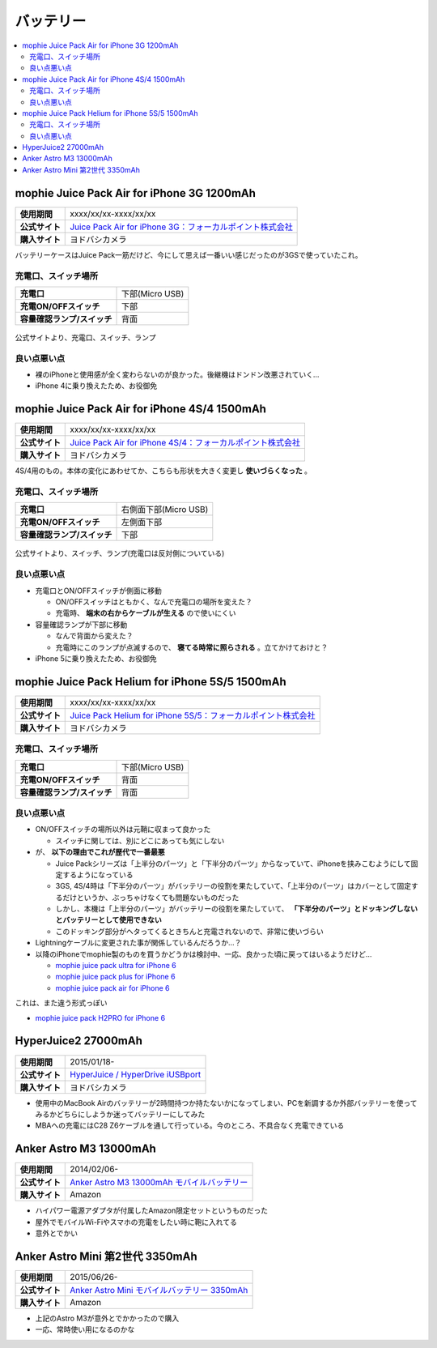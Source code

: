 バッテリー
==========

.. contents::
   :depth: 2
   :local:

mophie Juice Pack Air for iPhone 3G 1200mAh
-------------------------------------------

.. list-table::
   :header-rows:  0
   :stub-columns: 1

   * - 使用期間
     - xxxx/xx/xx-xxxx/xx/xx
   * - 公式サイト
     - `Juice Pack Air for iPhone 3G：フォーカルポイント株式会社 <http://www.focal.co.jp/products/detail.php?product_id=251>`_
   * - 購入サイト
     - ヨドバシカメラ

バッテリーケースはJuice Pack一筋だけど、今にして思えば一番いい感じだったのが3GSで使っていたこれ。

充電口、スイッチ場所
^^^^^^^^^^^^^^^^^^^^

.. list-table::
   :header-rows:  0
   :stub-columns: 1

   * - 充電口
     - 下部(Micro USB)
   * - 充電ON/OFFスイッチ
     - 下部
   * - 容量確認ランプ/スイッチ
     - 背面

.. figure:: /_static/images/mophie_juice_pack_air_for_iphone3_001.jpg
   :align: center

   公式サイトより、充電口、スイッチ、ランプ

良い点悪い点
^^^^^^^^^^^^

* 裸のiPhoneと使用感が全く変わらないのが良かった。後継機はドンドン改悪されていく…
* iPhone 4に乗り換えたため、お役御免

mophie Juice Pack Air for iPhone 4S/4 1500mAh
---------------------------------------------

.. list-table::
   :header-rows:  0
   :stub-columns: 1

   * - 使用期間
     - xxxx/xx/xx-xxxx/xx/xx
   * - 公式サイト
     - `Juice Pack Air for iPhone 4S/4：フォーカルポイント株式会社 <http://www.focal.co.jp/products/detail.php?product_id=371>`_
   * - 購入サイト
     - ヨドバシカメラ

4S/4用のもの。本体の変化にあわせてか、こちらも形状を大きく変更し **使いづらくなった** 。

充電口、スイッチ場所
^^^^^^^^^^^^^^^^^^^^

.. list-table::
   :header-rows:  0
   :stub-columns: 1

   * - 充電口
     - 右側面下部(Micro USB)
   * - 充電ON/OFFスイッチ
     - 左側面下部
   * - 容量確認ランプ/スイッチ
     - 下部

.. figure:: /_static/images/mophie_juice_pack_air_for_iphone4_001.jpg
   :align: center

   公式サイトより、スイッチ、ランプ(充電口は反対側についている)

良い点悪い点
^^^^^^^^^^^^

* 充電口とON/OFFスイッチが側面に移動

  * ON/OFFスイッチはともかく、なんで充電口の場所を変えた？
  * 充電時、 **端末の右からケーブルが生える** ので使いにくい

* 容量確認ランプが下部に移動

  * なんで背面から変えた？
  * 充電時にこのランプが点滅するので、 **寝てる時常に照らされる** 。立てかけておけと？

* iPhone 5に乗り換えたため、お役御免

mophie Juice Pack Helium for iPhone 5S/5 1500mAh
------------------------------------------------

.. list-table::
   :header-rows:  0
   :stub-columns: 1

   * - 使用期間
     - xxxx/xx/xx-xxxx/xx/xx
   * - 公式サイト
     - `Juice Pack Helium for iPhone 5S/5：フォーカルポイント株式会社 <http://www.focal.co.jp/products/detail.php?product_id=746>`_
   * - 購入サイト
     - ヨドバシカメラ

充電口、スイッチ場所
^^^^^^^^^^^^^^^^^^^^

.. list-table::
   :header-rows:  0
   :stub-columns: 1

   * - 充電口
     - 下部(Micro USB)
   * - 充電ON/OFFスイッチ
     - 背面
   * - 容量確認ランプ/スイッチ
     - 背面

良い点悪い点
^^^^^^^^^^^^

* ON/OFFスイッチの場所以外は元鞘に収まって良かった

  * スイッチに関しては、別にどこにあっても気にしない

* が、 **以下の理由でこれが歴代で一番最悪**

  * Juice Packシリーズは「上半分のパーツ」と「下半分のパーツ」からなっていて、iPhoneを挟みこむようにして固定するようになっている
  * 3GS, 4S/4時は「下半分のパーツ」がバッテリーの役割を果たしていて、「上半分のパーツ」はカバーとして固定するだけというか、ぶっちゃけなくても問題ないものだった
  * しかし、本機は「上半分のパーツ」がバッテリーの役割を果たしていて、 **「下半分のパーツ」とドッキングしないとバッテリーとして使用できない**
  * このドッキング部分がヘタってくるときちんと充電されないので、非常に使いづらい

* Lightningケーブルに変更された事が関係しているんだろうか…？
* 以降のiPhoneでmophie製のものを買うかどうかは検討中、一応、良かった頃に戻ってはいるようだけど…

  * `mophie juice pack ultra for iPhone 6 <http://www.focal.co.jp/products/detail.php?product_id=1084>`_
  
  * `mophie juice pack plus for iPhone 6 <http://www.focal.co.jp/products/detail.php?product_id=1049>`_
  
  * `mophie juice pack air for iPhone 6 <http://www.focal.co.jp/products/detail.php?product_id=1048>`_

これは、また違う形式っぽい

* `mophie juice pack H2PRO for iPhone 6 <http://www.focal.co.jp/products/detail.php?product_id=1079>`_

HyperJuice2 27000mAh
--------------------

.. list-table::
   :header-rows:  0
   :stub-columns: 1

   * - 使用期間
     - 2015/01/18-
   * - 公式サイト
     - `HyperJuice / HyperDrive iUSBport <http://www.act2.com/brands/hyperjuice/>`_
   * - 購入サイト
     - ヨドバシカメラ

* 使用中のMacBook Airのバッテリーが2時間持つか持たないかになってしまい、PCを新調するか外部バッテリーを使ってみるかどちらにしようか迷ってバッテリーにしてみた
* MBAへの充電にはC28 Z6ケーブルを通して行っている。今のところ、不具合なく充電できている

Anker Astro M3 13000mAh
-----------------------

.. list-table::
   :header-rows:  0
   :stub-columns: 1

   * - 使用期間
     - 2014/02/06-
   * - 公式サイト
     - `Anker Astro M3 13000mAh モバイルバッテリー <http://jp.ianker.com/products/79ANM3-WA>`_
   * - 購入サイト
     - Amazon

* ハイパワー電源アダプタが付属したAmazon限定セットというものだった
* 屋外でモバイルWi-Fiやスマホの充電をしたい時に鞄に入れてる
* 意外とでかい

Anker Astro Mini 第2世代 3350mAh
--------------------------------

.. list-table::
   :header-rows:  0
   :stub-columns: 1

   * - 使用期間
     - 2015/06/26-
   * - 公式サイト
     - `Anker Astro Mini モバイルバッテリー 3350mAh <http://jp.ianker.com/products/A1105031>`_
   * - 購入サイト
     - Amazon

* 上記のAstro M3が意外とでかかったので購入
* 一応、常時使い用になるのかな

.. author:: 
.. comments::

